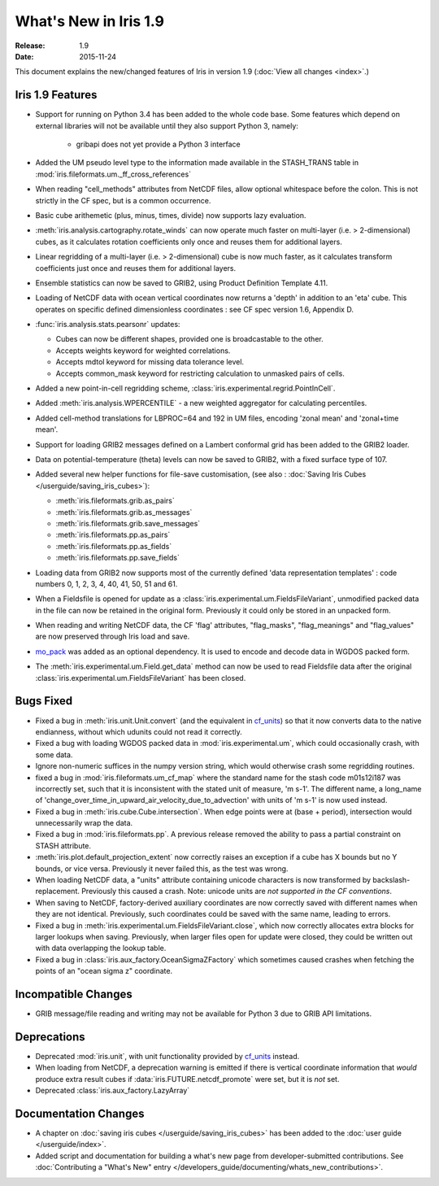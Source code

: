 What's New in Iris 1.9
**********************

:Release: 1.9
:Date: 2015-11-24

This document explains the new/changed features of Iris in version 1.9
(:doc:`View all changes <index>`.)

Iris 1.9 Features
=================
* Support for running on Python 3.4 has been added to the whole code base. Some features which
  depend on external libraries will not be available until they also support Python 3, namely:

   * gribapi does not yet provide a Python 3 interface

* Added the UM pseudo level type to the information made available in the STASH_TRANS table in :mod:`iris.fileformats.um._ff_cross_references`
* When reading "cell_methods" attributes from NetCDF files, allow optional whitespace before the colon.
  This is not strictly in the CF spec, but is a common occurrence.
* Basic cube arithemetic (plus, minus, times, divide) now supports lazy evaluation.
* :meth:`iris.analysis.cartography.rotate_winds` can now operate much faster on multi-layer (i.e. > 2-dimensional) cubes,
  as it calculates rotation coefficients only once and reuses them for additional layers.

* Linear regridding of a multi-layer (i.e. > 2-dimensional) cube is now much faster,
  as it calculates transform coefficients just once and reuses them for additional layers.
* Ensemble statistics can now be saved to GRIB2, using Product Definition Template 4.11.

* Loading of NetCDF data with ocean vertical coordinates now returns a 'depth' in addition to an 'eta' cube.
  This operates on specific defined dimensionless coordinates : see CF spec version 1.6, Appendix D.

* :func:`iris.analysis.stats.pearsonr` updates:

  * Cubes can now be different shapes, provided one is broadcastable to the
    other.
  * Accepts weights keyword for weighted correlations.
  * Accepts mdtol keyword for missing data tolerance level.
  * Accepts common_mask keyword for restricting calculation to unmasked pairs of
    cells.

* Added a new point-in-cell regridding scheme, :class:`iris.experimental.regrid.PointInCell`.
* Added :meth:`iris.analysis.WPERCENTILE` - a new weighted aggregator for calculating
  percentiles.
* Added cell-method translations for LBPROC=64 and 192 in UM files, encoding 'zonal mean' and 'zonal+time mean'.

* Support for loading GRIB2 messages defined on a Lambert conformal grid has been added to
  the GRIB2 loader.
* Data on potential-temperature (theta) levels can now be saved to GRIB2, with a fixed surface type of 107.
* Added several new helper functions for file-save customisation,
  (see also : :doc:`Saving Iris Cubes </userguide/saving_iris_cubes>`):

  * :meth:`iris.fileformats.grib.as_pairs`
  * :meth:`iris.fileformats.grib.as_messages`
  * :meth:`iris.fileformats.grib.save_messages`
  * :meth:`iris.fileformats.pp.as_pairs`
  * :meth:`iris.fileformats.pp.as_fields`
  * :meth:`iris.fileformats.pp.save_fields`
* Loading data from GRIB2 now supports most of the currently defined 'data representation templates' : 
  code numbers 0, 1, 2, 3, 4, 40, 41, 50, 51 and 61.
* When a Fieldsfile is opened for update as a :class:`iris.experimental.um.FieldsFileVariant`,
  unmodified packed data in the file can now be retained in the original form.
  Previously it could only be stored in an unpacked form.
* When reading and writing NetCDF data, the CF 'flag' attributes,
  "flag_masks", "flag_meanings" and "flag_values" are now preserved through Iris load and save.
* `mo_pack <https://github.com/SciTools/mo_pack>`_ was added as an optional dependency.
  It is used to encode and decode data in WGDOS packed form.
* The :meth:`iris.experimental.um.Field.get_data` method can now be used to read Fieldsfile data
  after the original :class:`iris.experimental.um.FieldsFileVariant` has been closed.

Bugs Fixed
==========
* Fixed a bug in :meth:`iris.unit.Unit.convert`
  (and the equivalent in `cf_units <https://github.com/SciTools/cf_units>`_)
  so that it now converts data to the native endianness, without which udunits could not read it correctly.
* Fixed a bug with loading WGDOS packed data in :mod:`iris.experimental.um`,
  which could occasionally crash, with some data.
* Ignore non-numeric suffices in the numpy version string, which would otherwise crash some regridding routines.
* fixed a bug in :mod:`iris.fileformats.um_cf_map` where the standard name
  for the stash code m01s12i187 was incorrectly set, such that it is inconsistent 
  with the stated unit of measure, 'm s-1'.  The different name, a long_name
  of 'change_over_time_in_upward_air_velocity_due_to_advection' with
  units of 'm s-1' is now used instead.
* Fixed a bug in :meth:`iris.cube.Cube.intersection`.
  When edge points were at (base + period), intersection would unnecessarily wrap the data.
* Fixed a bug in :mod:`iris.fileformats.pp`.
  A previous release removed the ability to pass a partial constraint on STASH attribute.
* :meth:`iris.plot.default_projection_extent` now correctly raises an exception if a cube has X bounds but no Y bounds, or vice versa.
  Previously it never failed this, as the test was wrong.
* When loading NetCDF data, a "units" attribute containing unicode characters is now transformed by backslash-replacement.
  Previously this caused a crash.  Note: unicode units are *not supported in the CF conventions*.
* When saving to NetCDF, factory-derived auxiliary coordinates are now correctly saved with different names when they are not identical.
  Previously, such coordinates could be saved with the same name, leading to errors.
* Fixed a bug in :meth:`iris.experimental.um.FieldsFileVariant.close`,
  which now correctly allocates extra blocks for larger lookups when saving.
  Previously, when larger files open for update were closed, they could be written out with data overlapping the lookup table.
* Fixed a bug in :class:`iris.aux_factory.OceanSigmaZFactory`
  which sometimes caused crashes when fetching the points of an "ocean sigma z" coordinate.

Incompatible Changes
====================
* GRIB message/file reading and writing may not be available for Python 3 due to GRIB API limitations. 

Deprecations
============
* Deprecated :mod:`iris.unit`, with unit functionality provided by `cf_units <https://github.com/SciTools/cf_units>`_ instead.
* When loading from NetCDF, a deprecation warning is emitted if there is vertical coordinate information
  that *would* produce extra result cubes if :data:`iris.FUTURE.netcdf_promote` were set,
  but it is *not* set.
* Deprecated :class:`iris.aux_factory.LazyArray`

Documentation Changes
=====================
* A chapter on :doc:`saving iris cubes </userguide/saving_iris_cubes>` has been
  added to the :doc:`user guide </userguide/index>`.
* Added script and documentation for building a what's new page from developer-submitted contributions.
  See :doc:`Contributing a "What's New" entry </developers_guide/documenting/whats_new_contributions>`.
